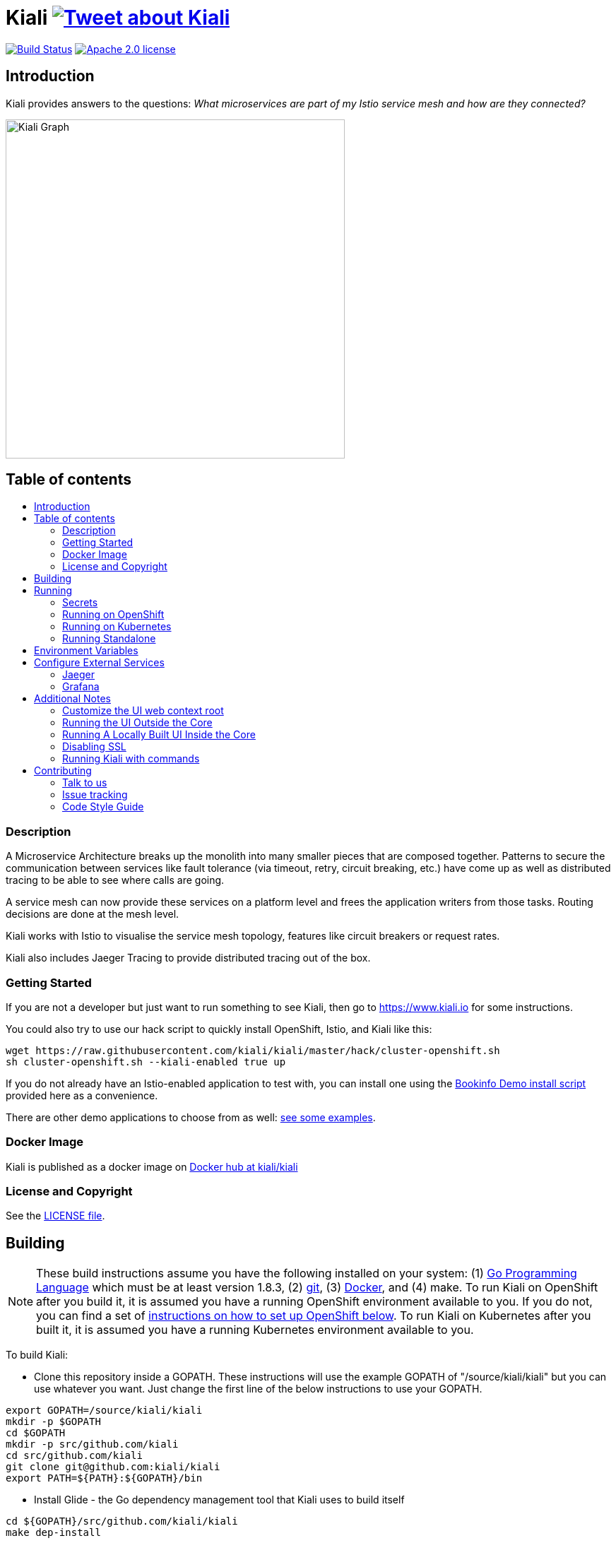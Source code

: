 = Kiali image:https://img.shields.io/twitter/url/http/shields.io.svg?style=social["Tweet about Kiali", link="https://twitter.com/intent/tweet?text=Learn%20what%20your%20Istio-Mesh%20is%20doing.%20Visit%20https://www.kiali.io/%20and%20@kiali_project"]
:toc: macro
:toc-title:

image:https://travis-ci.org/kiali/kiali.svg["Build Status", link="https://travis-ci.org/kiali/kiali"]
image:https://img.shields.io/badge/license-Apache2-blue.svg["Apache 2.0 license", link="LICENSE"]


== Introduction

Kiali provides answers to the questions: _What microservices are part of my Istio service mesh and how are they connected?_

image::https://raw.githubusercontent.com/kiali/kiali.io/master/static/images/features/graph-overview.png[Kiali Graph, width=480]

== Table of contents

toc::[]

=== Description

A Microservice Architecture breaks up the monolith into many smaller pieces that are composed together. Patterns to secure the communication between services like fault tolerance (via timeout, retry, circuit breaking, etc.) have come up as well as distributed tracing to be able to see where calls are going.

A service mesh can now provide these services on a platform level and frees the application writers from those tasks. Routing decisions are done at the mesh level.

Kiali works with Istio to visualise the service mesh topology, features like circuit breakers or request rates.

Kiali also includes Jaeger Tracing to provide distributed tracing out of the box.

=== Getting Started

If you are not a developer but just want to run something to see Kiali, then go to https://www.kiali.io for some instructions.

You could also try to use our hack script to quickly install OpenShift, Istio, and Kiali like this:

```
wget https://raw.githubusercontent.com/kiali/kiali/master/hack/cluster-openshift.sh
sh cluster-openshift.sh --kiali-enabled true up
```

If you do not already have an Istio-enabled application to test with, you can install one using the link:hack/istio/README.adoc[Bookinfo Demo install script] provided here as a convenience.

There are other demo applications to choose from as well: link:./DEMOS.adoc[see some examples].

=== Docker Image

Kiali is published as a docker image on https://hub.docker.com/r/kiali/kiali[Docker hub at kiali/kiali]

=== License and Copyright

See the link:./LICENSE[LICENSE file].

== Building

[NOTE]
These build instructions assume you have the following installed on your system: (1) link:http://golang.org/doc/install[Go Programming Language] which must be at least version 1.8.3, (2) link:http://git-scm.com/book/en/v2/Getting-Started-Installing-Git[git], (3) link:https://docs.docker.com/installation/[Docker], and (4) make. To run Kiali on OpenShift after you build it, it is assumed you have a running OpenShift environment available to you. If you do not, you can find a set of link:#setting-up-openshift[instructions on how to set up OpenShift below]. To run Kiali on Kubernetes after you built it, it is assumed you have a running Kubernetes environment available to you.

To build Kiali:

* Clone this repository inside a GOPATH. These instructions will use the example GOPATH of "/source/kiali/kiali" but you can use whatever you want. Just change the first line of the below instructions to use your GOPATH.

[source,shell]
----
export GOPATH=/source/kiali/kiali
mkdir -p $GOPATH
cd $GOPATH
mkdir -p src/github.com/kiali
cd src/github.com/kiali
git clone git@github.com:kiali/kiali
export PATH=${PATH}:${GOPATH}/bin
----

* Install Glide - the Go dependency management tool that Kiali uses to build itself

[source,shell]
----
cd ${GOPATH}/src/github.com/kiali/kiali
make dep-install
----

* Tell the dependency manager tool to update the Kiali dependencies
[NOTE]
You should only run this command if you add, remove, or modify a dependency. If you are simply git cloning and building from source, you should skip this step.

[source,shell]
----
cd ${GOPATH}/src/github.com/kiali/kiali
make dep-update
----

* Build Kiali

[source,shell]
----
cd ${GOPATH}/src/github.com/kiali/kiali
make build
----

* At this point you can run the Kiali tests

[source,shell]
----
cd ${GOPATH}/src/github.com/kiali/kiali
make test
----

== Running

[NOTE]
If you want to quickly get up and running to play with Kiali and do not wish to git clone the repository, or build anything, see https://kiali.org for instructions. If you do not have a cluster environment (e.g. OpenShift) yet, grab the link:https://raw.githubusercontent.com/kiali/kiali/master/hack/cluster-openshift.sh[cluster-openshift.sh] convenience script and run it to quickly start an OpenShift cluster environment with Istio installed. If you do not have a service mesh to test with, grab the link:https://raw.githubusercontent.com/kiali/kiali/master/hack/istio/install-bookinfo-demo.sh[install-bookinfo-demo.sh] convenience script to download and install the Istio Bookinfo Demo service mesh.

=== Secrets

*Note*: There is a secret variable in the configuration called *TOKEN_SECRET*, be careful with this secret.

=== Running on OpenShift

==== Setting up OpenShift

The following section assumes that the user has link:https://github.com/openshift/origin[OpenShift Origin] installed.

The link:https://docs.openshift.org/latest/welcome/index.html[OpenShift Origin Documentation] will outline all the steps required.

==== Building the Docker Image

Create the Kiali docker image through the "docker-build" make target:

[source,shell]
----
cd ${GOPATH}/src/github.com/kiali/kiali
make docker-build
----

==== Deploying Kiali to OpenShift

[NOTE]
Before deploying and running Kiali, you must first install and deploy link:https://istio.io[Istio]. *Required Istio Version: 1.0*. There are a few places that you can reference in order to learn how to do this such as link:https://github.com/redhat-developer-demos/istio-tutorial[here], link:https://blog.openshift.com/evaluate-istio-openshift/[here], and link:https://istio.io/docs/setup/kubernetes/quick-start.html[here].

[NOTE]
The following make targets assume that the `oc` command is available in the user's PATH and that the user is logged in. If you have `istiooc` instead, create a symlink in your PATH pointing `oc` to your `istiooc` binary.

The deploy and undeploy commands are automated in the Makefile. The following will undeploy an old installation of Kiali, if available, and deploy a new one:
----
make openshift-deploy
----

If you need to set the **JAEGER** or **GRAFANA** services, set the URL in the environment variable **JAEGER_URL** and **GRAFANA_URL**

==== Deploying Kiali to OpenShift with commands


==== Undeploying Kiali from OpenShift

If you want to remove Kiali from your OpenShift environment, you can do so by running the following command:

[source,shell]
----
make openshift-undeploy
----

==== Reloading Kiali image in OpenShift

If you already have Kiali installed but you want to recreate the pod with a new docker image, you can run the following command:

[source,shell]
----
make openshift-reload-image
----

=== Running on Kubernetes

==== Setting up Kubernetes

The following section assumes that the user has link:https://github.com/kubernetes/kubernetes[Kubernetes] installed.

==== Building the Docker Image

Create the Kiali docker image through the "docker-build" make target:

[source,shell]
----
cd ${GOPATH}/src/github.com/kiali/kiali
make docker-build
----

Note that if you are using minikube, you can build the docker image and push it directly into the minikube docker daemon using the alternative make target `minikube-docker`:

[source,shell]
----
cd ${GOPATH}/src/github.com/kiali/kiali
make minikube-docker
----

==== Deploying Kiali to Kubernetes

[NOTE]
Before deploying and running Kiali, you must first install and deploy link:https://istio.io[Istio]. *Required Istio Version: 1.0*. There are a few places that you can reference in order to learn how to do this such as link:https://github.com/redhat-developer-demos/istio-tutorial[here], link:https://blog.openshift.com/evaluate-istio-openshift/[here], and link:https://istio.io/docs/setup/kubernetes/quick-start.html[here].

[NOTE]
The following make targets assume that the `kubectl` command is available in the user's PATH.

[NOTE]
In order to deploy on Kubernetes and to be able to access the deployed service, you must ensure you have Ingress support. If you are using minikube, you need to run `minikube addons enable ingress` and add `kiali` as a hostname in your `/etc/hosts` via something like this command: `echo "$(minikube ip) kiali" | sudo tee -a /etc/hosts`

The deploy and undeploy commands are automated in the Makefile. The following will undeploy an old installation of Kiali, if available, and deploy a new one:
----
make k8s-deploy
----

If you need to set the **JAEGER** or **GRAFANA** services, set the URL in the environment variable **JAEGER_URL** and **GRAFANA_URL**

==== Undeploying Kiali from Kubernetes

If you want to remove Kiali from your Kubernetes environment, you can do so by running the following command:

[source,shell]
----
make k8s-undeploy
----

==== Reloading Kiali image in Kubernetes

If you already have Kiali installed but you want to recreate the pod with a new docker image, you can run the following command:

[source,shell]
----
make k8s-reload-image
----

=== Running Standalone

Sometimes you may want to run Kiali outside of any container environment, perhaps for debugging purposes. To do this, run:

[source,shell]
----
cd ${GOPATH}/src/github.com/kiali/kiali
make install
make run
----

The "install" target installs the Kiali executable in your GOPATH /bin directory so you can run it outside of the Makefile:

[source,shell]
----
cd ${GOPATH}/src/github.com/kiali/kiali
make install
${GOPATH}/bin/kiali -config <your-config-file>
----

== Environment Variables

Many configuration settings can optionally be set via environment variables. If one of the environment variables below are set, they serve as the default value for its associated YAML configuration setting. The following are currently supported:

[cols="1a,1a"]
|===
|Environment Variable Name|Description and YAML Setting

|`IDENTITY_CERT_FILE`
|Certificate file used to identify the file server. If set, you must go over https to retrieve content from the file server.
[source,yaml]
----
identity:
  cert_file: VALUE
----

|`IDENTITY_PRIVATE_KEY_FILE`
|Private key file used to identify the server. If set, you must go over https to retrieve content from the file server.
[source,yaml]
----
identity:
  private_key_file: VALUE
----

|`ISTIO_NAMESPACE`
| The namespace where Istio is installed. (Default: istio-system)
[source,yaml]
----
istio_namespace: VALUE
----

|`ISTIO_LABEL_NAME_APP`
| The label name of app required by Istio. (Default: app)
[source,yaml]
----
istio_labels:
  app_label_name: VALUE
----

|`ISTIO_LABEL_NAME_VERSION`
| The label name of version required by Istio. (Default: version)
[source,yaml]
----
istio_labels:
  version_label_name: VALUE
----

|`SERVER_ADDRESS`
|Where the http server is bound to.
[source,yaml]
----
server:
  address: VALUE
----

|`SERVER_PORT`
|Where the http server is listening.
[source,yaml]
----
server:
  port: VALUE
----

|`SERVER_CREDENTIALS_USERNAME`
|If this (and password) is set, these credentials are required in order to get content from the server.
[source,yaml]
----
server:
  credentials:
    username: VALUE
----

|`SERVER_CREDENTIALS_PASSWORD`
|If this (and username) is set, these credentials are required in order to get content from the server.
[source,yaml]
----
server:
  credentials:
    password: VALUE
----
|`SERVER_WEB_ROOT`
|Context root path to serve Kiali API and webapp from. (Default: /)
[source,yaml]
----
server:
  web_root: /VALUE
----
|`SERVER_CORS_ALLOW_ALL`
|When true, allows the web console to send requests to other domains other than where the console came from. Typically used for development environments only.
[source,yaml]
----
server:
  cors_allow_all: (true\|false)
----

|`SERVER_STATIC_CONTENT_ROOT_DIRECTORY`
|The file server will serve all static content found under this root directory.
[source,yaml]
----
server:
  static_content_root_directory: VALUE
----

|`IN_CLUSTER`
|The annotation used by Istio in a Deployment template. If in_cluster is false then you need to set environments: `KUBERNETES_SERVICE_HOST`, `KUBERNETES_SERVICE_PORT` (Local development mode : oc proxy --port KUBERNETES_SERVICE_PORT ). (default is `true`)
[source,yaml]
----
in_cluster: (true\|false)
----

|`PROMETHEUS_SERVICE_URL`
|The URL used to access and query the Prometheus Server. It must be accessible from Kiali pod. (default is `http://prometheus.istio-system:9090`)
[source,yaml]
----
external_services:
  prometheus_service_url: VALUE
----

|`ISTIO_SIDECAR_ANNOTATION`
|The annotation used by Istio in Pods. (default is `sidecar.istio.io/status`)
[source,yaml]
----
external_services:
  istio:
    istio_sidecar_annotation: VALUE
----

|`ISTIO_IDENTITY_DOMAIN`
|The annotation used by Istio how Identity Domain. (default is `svc.cluster.local`)
[source,yaml]
----
external_services:
  istio:
    istio_identity_domain: VALUE
----

|`ISTIO_URL_SERVICE_VERSION`
|The Service of Istio to check version. (default is `http://istio-pilot:9093/version`)
[source,yaml]
----
external_services:
  istio:
    istio_url_service_version: VALUE
----

|`GRAFANA_DISPLAY_LINK`
|When true, a link to Grafana will be displayed for more metrics.
[source,yaml]
----
external_services:
  grafana:
    display_link: (true\|false)
----

|`GRAFANA_URL`
|The URL to the Grafana service. When not set, Kiali throw an error when the user try request to Grafana (/api/grafana).
[source,yaml]
----
external_services:
  grafana:
    url: VALUE
----

|`GRAFANA_SERVICE_NAMESPACE`
|The Kubernetes namespace that holds the Grafana service. This configuration is ignored if `GRAFANA_URL` is set. (default is `istio-system`)
[source,yaml]
----
external_services:
  grafana:
    service_namespace: VALUE
----

|`GRAFANA_SERVICE`
|The OpenShift route name or the Kubernetes service name for Grafana. This configuration is ignored if `GRAFANA_URL` is set. (default is `grafana`)
[source,yaml]
----
external_services:
  grafana:
    service: VALUE
----

|`GRAFANA_SERVICE_DASHBOARD_PATTERN`
|Search pattern for Grafana Service dashboard. (default is `Istio%20Service%20Dashboard`)
[source,yaml]
----
external_services:
  grafana:
    service_dashboard_pattern: VALUE
----

|`GRAFANA_WORKLOAD_DASHBOARD_PATTERN`
|Search pattern for Grafana Workload dashboard. (default is `Istio%20Workload%20Dashboard`)
[source,yaml]
----
external_services:
  grafana:
    workload_dashboard_pattern: VALUE
----

|`GRAFANA_VAR_NAMESPACE`
|The name of the Grafana variable that controls namespaces in dashboards. (default is `var-namespace`)
[source,yaml]
----
external_services:
  grafana:
    var_namespace: VALUE
----

|`GRAFANA_VAR_SERVICE`
|The name of the Grafana variable that controls services in dashboards. (default is `var-service`)
[source,yaml]
----
external_services:
  grafana:
    var_service: VALUE
----

|`GRAFANA_VAR_WORKLOAD`
|The name of the Grafana variable that controls workloads in dashboards. (default is `var-workload`)
[source,yaml]
----
external_services:
  grafana:
    var_workload: VALUE
----

|`JAEGER_URL`
|The URL to the Jaeger service. When not set, Kiali throw an error when the user try request to Jaeger (/api/jaeger).
[source,yaml]
----
external_services:
  jaeger:
    url: VALUE
----

|`API_NAMESPACES_EXCLUDE`
|An optional list of namespaces/projects excluded from the list of namespaces provided by the API and UI. Regex is supported. This does not affect explicit namespace access.
[source,yaml]
----
api:
  namespaces:
    exclude:
    - namespacePattern1
    - namespacePattern2
    - etc..
----

|`LOGIN_TOKEN_SIGNING_KEY`
|The signing key used to generate tokens for user authentication. (default is `kiali`)
[source,yaml]
----
login_token:
  signing_key: VALUE
----
|`LOGIN_TOKEN_EXPIRATION_SECONDS`
|The token expiration in seconds. (default is 10 hours => 36000)
[source,yaml]
----
login_token:
  expiration_seconds: VALUE
----
|`KUBERNETES_BURST`
|The Burst value of Kubernetes client (default is 200)
[source,yaml]
----
kubernetes_config:
  burst: VALUE
----
|`KUBERNETES_QPS`
|The QPS value of Kubernetes client (default is 175)
[source,yaml]
----
kubernetes_config:
  qps: VALUE
----
|`KUBERNETES_CACHE_ENABLED`
|Flag to use a Kubernetes cache for watching changes and updating pods and controllers data asynchronously.

*Important*

Kubernetes cache is not compatible with reduced permissions scenearios.

(default is true)
[source,yaml]
----
kubernetes_config:
  cache_enabled: VALUE
----
|`KUBERNETES_CACHE_DURATION`
|The ratio interval (expressed in nanoseconds) used for the cache to perform a full refresh.

(default is 300000000)
[source,yaml]
----
kubernetes_config:
  cache_duration: VALUE
----

|===

== Configure External Services

=== Jaeger

To configure the Jaeger Service you need to expose the service and set the URL parameter in the config.yaml

[source,yaml]
----
external_services:
  jaeger:
    url: https://jaeger-query-istio-system.127.0.0.1.nip.io
----

If you are using the Make task **openshift-deploy** or **k8s-deploy** you need to change in the **kiali-configmap.yaml** the value of the jaeger > url
[source,yaml]
----
apiVersion: v1
kind: ConfigMap
metadata:
  name: kiali
  labels:
    app: kiali
    version: ${VERSION_LABEL}
data:
  config.yaml: |
    server:
      port: 20001
      static_content_root_directory: /opt/kiali/console
    external_services:
      jaeger:
        url: http://jaeger-query-istio-system.127.0.0.1.nip.io
      grafana:
        url: http://grafana-istio-system.127.0.0.1.nip.io
----
=== Grafana

To configure the Grafana Service you need to expose the service and set the URL parameter in the config.yaml

[source,yaml]
----

external_services:
  grafana:
    url: http://grafana-istio-system.127.0.0.1.nip.io
----
If you are using the Make task **openshift-deploy** or **k8s-deploy** you need to change in the **kiali-configmap.yaml** the value of the grafana > url
[source,yaml]
----
apiVersion: v1
kind: ConfigMap
metadata:
  name: kiali
  labels:
    app: kiali
    version: ${VERSION_LABEL}
data:
  config.yaml: |
    server:
      port: 20001
      static_content_root_directory: /opt/kiali/console
    external_services:
      jaeger:
        url: http://jaeger-query-istio-system.127.0.0.1.nip.io
      grafana:
        url: http://grafana-istio-system.127.0.0.1.nip.io
----

== Additional Notes

=== Customize the UI web context root

By default Kiali UI is deployed to the top level of `https://kiali-istio-system.<your_cluster_domain_or_ip>/`.  In some situation such as when you want to serve Kiali UI along with other apps under the same host name, e.g., `example.com/kiali`, `example.com/app1`, you can edit Kiali Config Map and provide a different value for `web_root`.  Note: the path must begin with a `/`.

An example of custom web root:

[source,yaml]
----
server:
  port: 20001
  web_root: /kiali
external_services:
  jaeger:
  ...
----

=== Running the UI Outside the Core

When developing the http://github.com/kiali/kiali-ui[Kiali UI] you will find it useful to run it outside of the core to make it easier to update the UI code and see the changes without having to recompile. The prefered approach for this is to use a proxy on the UI to mount the core. The process is described https://github.com/kiali/kiali-ui#developing[here].

To connect with the backend and avoid the javascript prompt requesting authentication you need to send the requests with a specific header.
[source]
----
X-Auth-Type-Kiali-UI: 1
----
The response will contain the header
[source]
----
WWW-Authenticate: xBasic realm="Kiali"
----
Otherwise the header will be
[source]
----
WWW-Authenticate: Basic realm="Kiali"
----

=== Running A Locally Built UI Inside the Core

If you are developing the UI on your local machine but you want to see it deployed and running inside of the core server, you can do so by setting the environment variable CONSOLE_VERSION to the value "local" when building the docker image via the `docker-build` target. By default, your UI's build/ directory is assumed to be in a directory called `kiali-ui` that is a peer directory of the GOPATH root directory for the core server. If it is not, you can set the environment variable CONSOLE_LOCAL_DIR to the value of the path of the root directory for the UI such that `$CONSOLE_LOCAL_DIR/build` contains the generated build files for the UI.

For example, if your GOPATH directory for the Kiali project is `/source/kiali/kiali` and you have git cloned the Kiali UI repository in `/source/kiali/kiali-ui` then you do not need to set CONSOLE_LOCAL_DIR. You can embed your locally built console into the core docker image via:

[source,shell]
----
CONSOLE_VERSION=local make docker-build
----

If you git cloned the Kiali UI repository in directory `/my/git/repo` and have built the UI there (such that the build files are located at `/my/git/repo/build`) then you can embed that locally built console into the core docker image via:

[source,shell]
----
CONSOLE_VERSION=local CONSOLE_LOCAL_DIR=/my/git/repo make docker-build
----

=== Disabling SSL
In the provided OpenShift templates, SSL is turned on by default. If you want to turn it off, you should:
* Remove the "tls: termination: reencrypt" option in Kiali route
* Remove the "identity" block, with certificate paths, in Kiali Config Map.
* Optionnally you can also remove the annotation "service.alpha.openshift.io/serving-cert-secret-name", and the related volume that is declared and mounted in Kiali Deployment (but if you don't, they will just be ignored).

=== Running Kiali with commands

==== Download the files and configure
[NOTE]
Before deploying and running Kiali, you must first install and deploy link:https://istio.io[Istio]. *Required Istio Version: 1.0*. There are a few places that you can reference in order to learn how to do this such as link:https://github.com/redhat-developer-demos/istio-tutorial[here], link:https://blog.openshift.com/evaluate-istio-openshift/[here], and link:https://istio.io/docs/setup/kubernetes/quick-start.html[here].

[NOTE]
The following make targets assume that the `oc` command is available in the user's PATH and that the user is logged in. If you have `istiooc` instead, create a symlink in your PATH pointing `oc` to your `istiooc` binary.

===== Get the kiali-configmap.yaml
[source,bash]
----
$ curl https://raw.githubusercontent.com/kiali/kiali/master/deploy/kubernetes/kiali-configmap.yaml | \
VERSION_LABEL=master envsubst > kiali-configmap.yaml
----
If you need to set the JAEGER and GRAFANA services set the URL configuration.
[source,bash]
----
$ curl https://raw.githubusercontent.com/kiali/kiali/master/deploy/kubernetes/kiali-configmap.yaml | \
VERSION_LABEL=master JAEGER_URL=http://jaeger-query-istio-system.127.0.0.1.nip.io GRAFANA_URL=http://grafana-istio-system.127.0.0.1.nip.io envsubst > kiali-configmap.yaml
----

===== Get the kiali-secrets.yaml
[source,bash]
----
$ curl https://raw.githubusercontent.com/kiali/kiali/master/deploy/kubernetes/kiali-secrets.yaml | \
VERSION_LABEL=master envsubst > kiali-secrets.yaml
----

===== Get the kiali.yaml
[source,bash]
----
curl https://raw.githubusercontent.com/kiali/kiali/master/deploy/kubernetes/kiali.yaml | \
IMAGE_NAME=kiali/kiali \
IMAGE_VERSION=latest \
NAMESPACE=istio-system \
VERSION_LABEL=master \
VERBOSE_MODE=4 envsubst > kiali.yaml
----

==== Running in Openshift
[source,bash]
----
oc create -f kiali-configmap.yaml -n istio-system
oc create -f kiali-secrets.yaml -n istio-system
oc create -f kiali.yaml -n istio-system
----

==== Running in kubernetes
[source,bash]
----
kubectl create -f kiali-configmap.yaml -n istio-system
kubectl create -f kiali-secrets.yaml -n istio-system
kubectl create -f kiali.yaml -n istio-system
----

== Contributing

All contributions are welcome - Kiali uses the Apache 2 license and does not require any contributor agreement to submit patches.
To setup your environment, check instructions in the link:#building[Building] and link:#running[Running] sections.

Get involved by submitting pull requests on GitHub. Before you do, please talk to us.

=== Talk to us

Ask questions on the Kiali IRC channel (_#kiali_ on freenode) or the Google Groups: link:++https://groups.google.com/forum/#!forum/kiali-users++[kiali-users] or link:++https://groups.google.com/forum/#!forum/kiali-dev++[kiali-dev].

=== Issue tracking

The Kiali team is using link:https://issues.jboss.org/browse/KIALI[JIRA] for issue tracking. 
If you do not have a JIRA account, you can also https://github.com/kiali/kiali/issues[open issues here on GitHub] (we are monitoring this as well) for any bugs or problems you encounter or to suggest new features.

When you are looking for issues to get started, you can use this https://issues.jboss.org/issues/?filter=12336706[JIRA query for good first issues].
If you pick one from the list, please let us know by the above mentioned means.





=== Code Style Guide

See the link:./STYLE_GUIDE.adoc[Backend Style Guide] and the link:https://github.com/kiali/kiali-ui/blob/master/STYLE_GUIDE.adoc[Frontend Style Guide].

